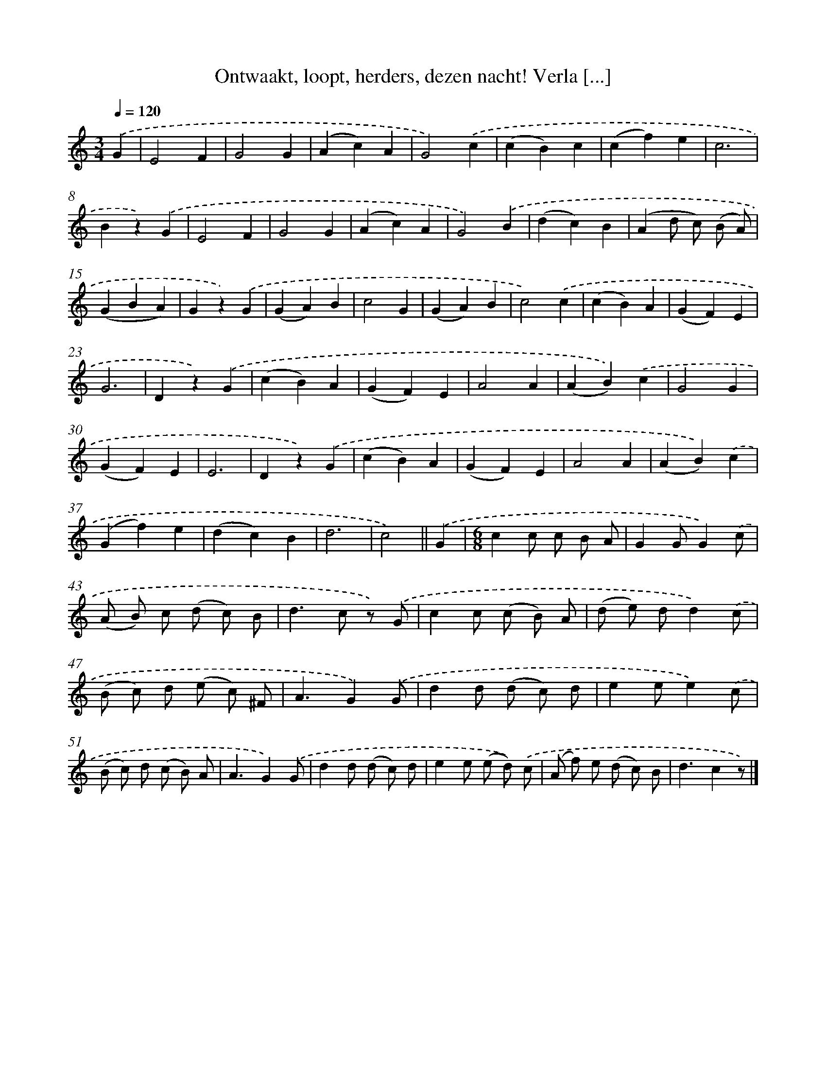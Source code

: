 X: 6562
T: Ontwaakt, loopt, herders, dezen nacht! Verla [...]
%%abc-version 2.0
%%abcx-abcm2ps-target-version 5.9.1 (29 Sep 2008)
%%abc-creator hum2abc beta
%%abcx-conversion-date 2018/11/01 14:36:29
%%humdrum-veritas 495922890
%%humdrum-veritas-data 3100141125
%%continueall 1
%%barnumbers 0
L: 1/4
M: 3/4
Q: 1/4=120
K: C clef=treble
.('G [I:setbarnb 1]|
E2F |
G2G |
(Ac)A |
G2).('c |
(cB)c |
(cf)e |
c3 |
Bz).('G |
E2F |
G2G |
(Ac)A |
G2).('B |
(dc)B |
(Ad/ c/) (B/ A/) |
(GBA) |
Gz).('G |
(GA)B |
c2G |
(GA)B |
c2).('c |
(cB)A |
(GF)E |
G3 |
Dz).('G |
(cB)A |
(GF)E |
A2A |
(AB)).('c |
G2G |
(GF)E |
E3 |
Dz).('G |
(cB)A |
(GF)E |
A2A |
(AB)).('c |
(Gf)e |
(dc)B |
d3 |
c2) ||
.('G [I:setbarnb 41]|
[M:6/8]cc/ c/ B/ A/ |
GG/G).('c/ |
(A/ B/) c/ (d/ c/) B/ |
d>c z/) .('G/ |
cc/ (c/ B/) A/ |
(d/ e/) d/d).('c/ |
(B/ c/) d/ (e/ c/) ^F/ |
A3/G).('G/ |
dd/ (d/ c/) d/ |
ee/e).('c/ |
(B/ c/) d/ (c/ B/) A/ |
A3/G).('G/ |
dd/ (d/ c/) d/ |
ee/ (e/ d/)) .('c/ |
(A/ f/) e/ (d/ c/) B/ |
d3/cz/) |]
